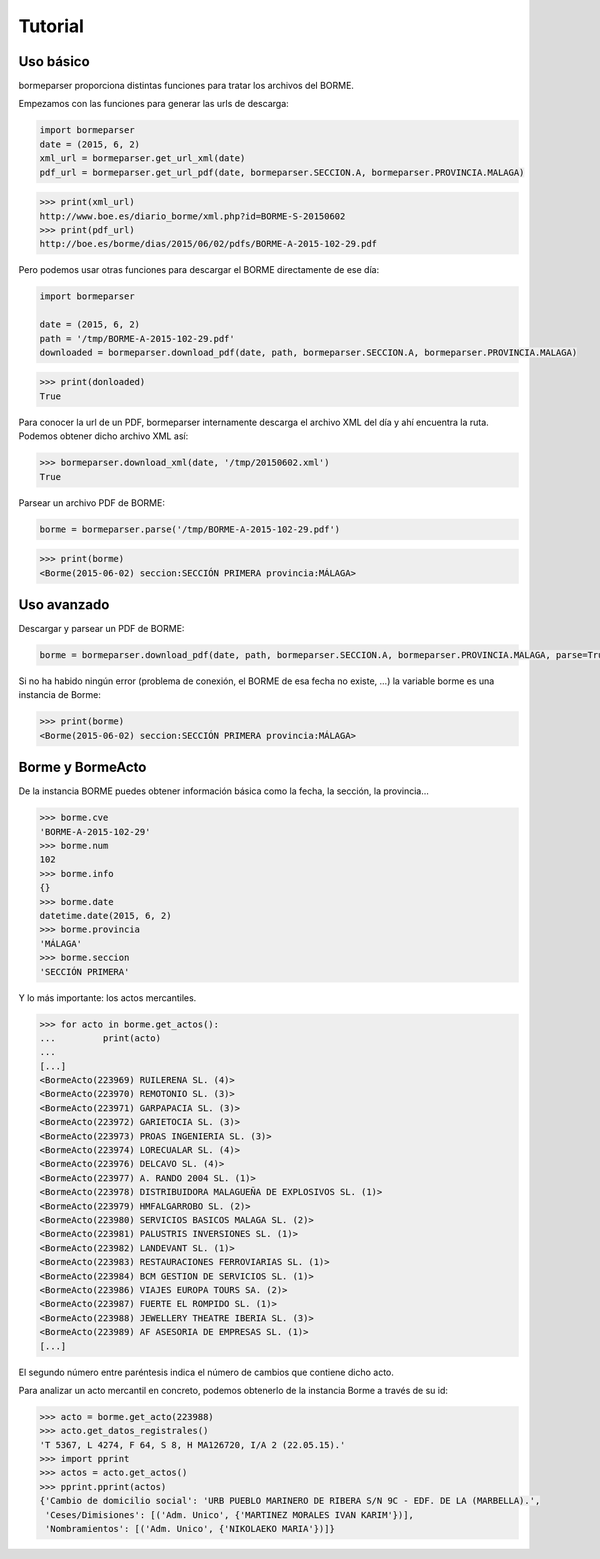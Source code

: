 Tutorial
========

Uso básico
----------

bormeparser proporciona distintas funciones para tratar los archivos del BORME.

Empezamos con las funciones para generar las urls de descarga:

.. code-block:: python

    import bormeparser
    date = (2015, 6, 2)
    xml_url = bormeparser.get_url_xml(date)
    pdf_url = bormeparser.get_url_pdf(date, bormeparser.SECCION.A, bormeparser.PROVINCIA.MALAGA)

.. code-block:: python

    >>> print(xml_url)
    http://www.boe.es/diario_borme/xml.php?id=BORME-S-20150602
    >>> print(pdf_url)
    http://boe.es/borme/dias/2015/06/02/pdfs/BORME-A-2015-102-29.pdf

Pero podemos usar otras funciones para descargar el BORME directamente de ese día:

.. code-block:: python

    import bormeparser
    
    date = (2015, 6, 2)
    path = '/tmp/BORME-A-2015-102-29.pdf'
    downloaded = bormeparser.download_pdf(date, path, bormeparser.SECCION.A, bormeparser.PROVINCIA.MALAGA)

.. code-block:: python

    >>> print(donloaded)
    True

Para conocer la url de un PDF, bormeparser internamente descarga el archivo XML del día y ahí encuentra la ruta.
Podemos obtener dicho archivo XML así:

.. code-block:: python

    >>> bormeparser.download_xml(date, '/tmp/20150602.xml')
    True

Parsear un archivo PDF de BORME:

.. code-block:: python

    borme = bormeparser.parse('/tmp/BORME-A-2015-102-29.pdf')

.. code-block:: python

    >>> print(borme)
    <Borme(2015-06-02) seccion:SECCIÓN PRIMERA provincia:MÁLAGA>

Uso avanzado
------------

Descargar y parsear un PDF de BORME:

.. code-block:: python

    borme = bormeparser.download_pdf(date, path, bormeparser.SECCION.A, bormeparser.PROVINCIA.MALAGA, parse=True)

Si no ha habido ningún error (problema de conexión, el BORME de esa fecha no existe, ...) la variable borme
es una instancia de Borme:

.. code-block:: python

    >>> print(borme)
    <Borme(2015-06-02) seccion:SECCIÓN PRIMERA provincia:MÁLAGA>

Borme y BormeActo
-----------------

De la instancia BORME puedes obtener información básica como la fecha, la sección, la provincia...

.. code-block:: python

    >>> borme.cve
    'BORME-A-2015-102-29'
    >>> borme.num
    102
    >>> borme.info
    {}
    >>> borme.date
    datetime.date(2015, 6, 2)
    >>> borme.provincia
    'MÁLAGA'
    >>> borme.seccion
    'SECCIÓN PRIMERA'

Y lo más importante: los actos mercantiles.

.. code-block:: python

    >>> for acto in borme.get_actos():
    ...         print(acto)
    ...         
    [...]
    <BormeActo(223969) RUILERENA SL. (4)>
    <BormeActo(223970) REMOTONIO SL. (3)>
    <BormeActo(223971) GARPAPACIA SL. (3)>
    <BormeActo(223972) GARIETOCIA SL. (3)>
    <BormeActo(223973) PROAS INGENIERIA SL. (3)>
    <BormeActo(223974) LORECUALAR SL. (4)>
    <BormeActo(223976) DELCAVO SL. (4)>
    <BormeActo(223977) A. RANDO 2004 SL. (1)>
    <BormeActo(223978) DISTRIBUIDORA MALAGUEÑA DE EXPLOSIVOS SL. (1)>
    <BormeActo(223979) HMFALGARROBO SL. (2)>
    <BormeActo(223980) SERVICIOS BASICOS MALAGA SL. (2)>
    <BormeActo(223981) PALUSTRIS INVERSIONES SL. (1)>
    <BormeActo(223982) LANDEVANT SL. (1)>
    <BormeActo(223983) RESTAURACIONES FERROVIARIAS SL. (1)>
    <BormeActo(223984) BCM GESTION DE SERVICIOS SL. (1)>
    <BormeActo(223986) VIAJES EUROPA TOURS SA. (2)>
    <BormeActo(223987) FUERTE EL ROMPIDO SL. (1)>
    <BormeActo(223988) JEWELLERY THEATRE IBERIA SL. (3)>
    <BormeActo(223989) AF ASESORIA DE EMPRESAS SL. (1)>
    [...]

El segundo número entre paréntesis indica el número de cambios que contiene dicho acto.

Para analizar un acto mercantil en concreto, podemos obtenerlo de la instancia Borme a través de su id:

.. code-block:: python

    >>> acto = borme.get_acto(223988)
    >>> acto.get_datos_registrales()
    'T 5367, L 4274, F 64, S 8, H MA126720, I/A 2 (22.05.15).'
    >>> import pprint
    >>> actos = acto.get_actos()
    >>> pprint.pprint(actos)
    {'Cambio de domicilio social': 'URB PUEBLO MARINERO DE RIBERA S/N 9C - EDF. DE LA (MARBELLA).',
     'Ceses/Dimisiones': [('Adm. Unico', {'MARTINEZ MORALES IVAN KARIM'})],
     'Nombramientos': [('Adm. Unico', {'NIKOLAEKO MARIA'})]}




